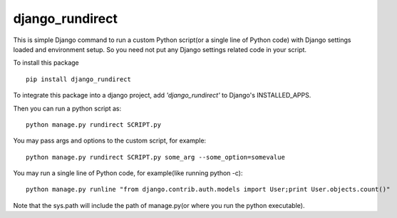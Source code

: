 django\_rundirect
=================

This is simple Django command to run a custom Python script(or a single
line of Python code) with Django settings loaded and environment setup.
So you need not put any Django settings related code in your script.

To install this package

::

    pip install django_rundirect

To integrate this package into a django project, add
*'django\_rundirect'* to Django's INSTALLED\_APPS.

Then you can run a python script as:

::

    python manage.py rundirect SCRIPT.py

You may pass args and options to the custom script, for example:

::

    python manage.py rundirect SCRIPT.py some_arg --some_option=somevalue

You may run a single line of Python code, for example(like running
python -c):

::

    python manage.py runline "from django.contrib.auth.models import User;print User.objects.count()"

Note that the sys.path will include the path of manage.py(or where you
run the python executable).



